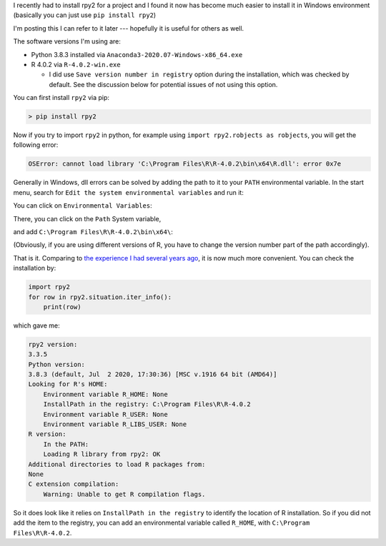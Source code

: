 .. title: Installing rpy2 in Windows 10
.. slug: install-rpy2-windows-10
.. date: 2020/08/31 10:00
.. tags: python, windows, installation, rpy2, R
.. link: 
.. description: My Powershell Customizations
.. type: text
.. author: Joon Ro
.. category: Windows

I recently had to install rpy2 for a project and I found it now has become
much easier to install it in Windows environment (basically you can just use
``pip install rpy2``)

I'm posting this I can refer to it later --- hopefully it is useful for others
as well.

The software versions I'm using are:

- Python 3.8.3 installed via ``Anaconda3-2020.07-Windows-x86_64.exe``

- R 4.0.2 via ``R-4.0.2-win.exe``

  - I did use ``Save version number in registry`` option during the
    installation, which was checked by default. See the discussion below for
    potential issues of not using this option.

You can first install ``rpy2`` via pip:

.. code:: sh

    > pip install rpy2

Now if you try to import ``rpy2`` in python, for example using ``import rpy2.robjects as robjects``, you will get the following error:

.. code:: python

    OSError: cannot load library 'C:\Program Files\R\R-4.0.2\bin\x64\R.dll': error 0x7e

Generally in Windows, dll errors can be solved by adding the path to it to
your ``PATH`` environmental variable.  In the start menu, search for ``Edit the system environmental variables`` and run it: 

.. image:: ../../images/install-rpy2-windows-10/start-menu-edit-system-env-vars.jpg

You can click on ``Environmental Variables``:

.. image:: ../../images/install-rpy2-windows-10/environmental-variables.png

There, you can click on the ``Path`` System variable, 

.. image:: ../../images/install-rpy2-windows-10/path-environmental-variable.png

and add ``C:\Program Files\R\R-4.0.2\bin\x64\``:

.. image:: ../../images/install-rpy2-windows-10/adding-path.png

(Obviously, if you are using different versions of R, you have to change the
version number part of the path accordingly).

That is it. Comparing to `the experience I had several years ago <https://stackoverflow.com/a/25630406/439325>`_, it is now
much more convenient.  You can check the installation by:

.. code:: python

    import rpy2
    for row in rpy2.situation.iter_info():
        print(row)

which gave me:

.. code:: python

    rpy2 version:
    3.3.5
    Python version:
    3.8.3 (default, Jul  2 2020, 17:30:36) [MSC v.1916 64 bit (AMD64)]
    Looking for R's HOME:
        Environment variable R_HOME: None
        InstallPath in the registry: C:\Program Files\R\R-4.0.2
        Environment variable R_USER: None
        Environment variable R_LIBS_USER: None
    R version:
        In the PATH: 
        Loading R library from rpy2: OK
    Additional directories to load R packages from:
    None
    C extension compilation:
        Warning: Unable to get R compilation flags.

So it does look like it relies on ``InstallPath in the registry`` to identify
the location of R installation.  So if you did not add the item to the
registry, you can add an environmental variable called ``R_HOME``, with
``C:\Program Files\R\R-4.0.2``.
